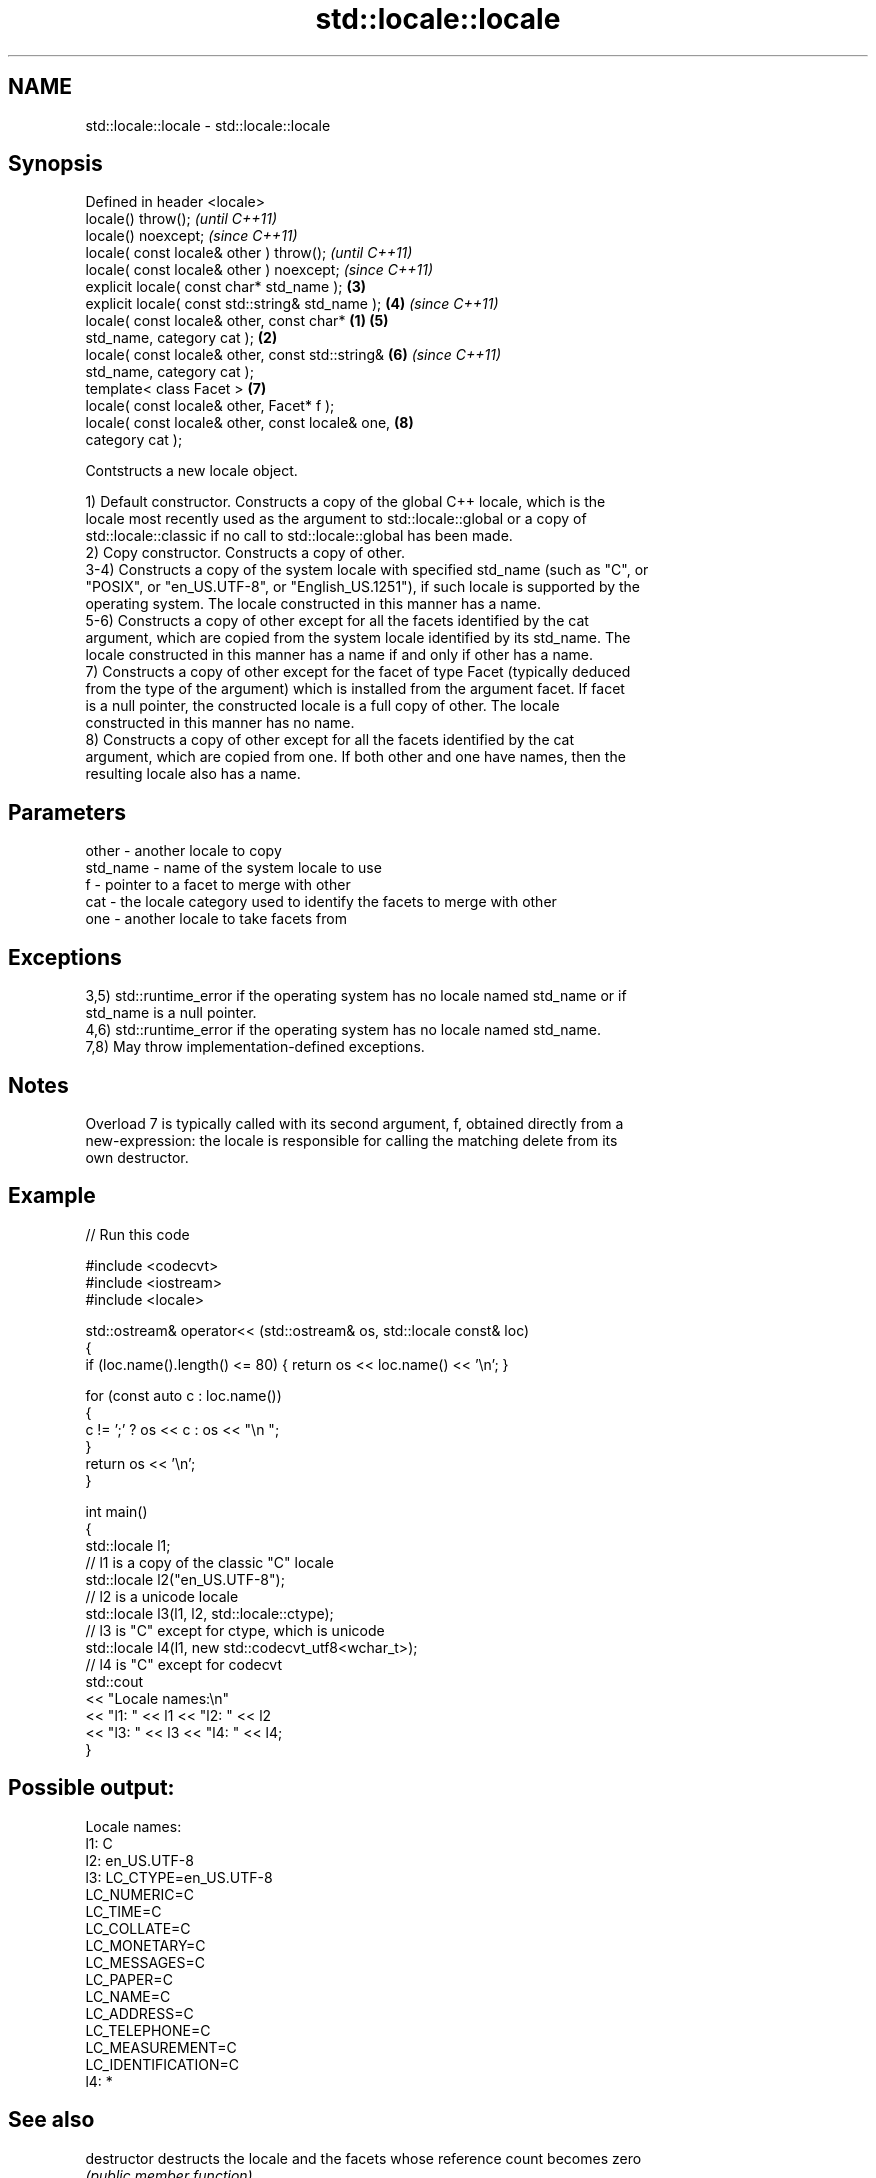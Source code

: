 .TH std::locale::locale 3 "2022.07.31" "http://cppreference.com" "C++ Standard Libary"
.SH NAME
std::locale::locale \- std::locale::locale

.SH Synopsis
   Defined in header <locale>
   locale() throw();                                        \fI(until C++11)\fP
   locale() noexcept;                                       \fI(since C++11)\fP
   locale( const locale& other ) throw();                                 \fI(until C++11)\fP
   locale( const locale& other ) noexcept;                                \fI(since C++11)\fP
   explicit locale( const char* std_name );                 \fB(3)\fP
   explicit locale( const std::string& std_name );          \fB(4)\fP           \fI(since C++11)\fP
   locale( const locale& other, const char*         \fB(1)\fP     \fB(5)\fP
   std_name, category cat );                            \fB(2)\fP
   locale( const locale& other, const std::string&          \fB(6)\fP           \fI(since C++11)\fP
   std_name, category cat );
   template< class Facet >                                  \fB(7)\fP
   locale( const locale& other, Facet* f );
   locale( const locale& other, const locale& one,          \fB(8)\fP
   category cat );

   Contstructs a new locale object.

   1) Default constructor. Constructs a copy of the global C++ locale, which is the
   locale most recently used as the argument to std::locale::global or a copy of
   std::locale::classic if no call to std::locale::global has been made.
   2) Copy constructor. Constructs a copy of other.
   3-4) Constructs a copy of the system locale with specified std_name (such as "C", or
   "POSIX", or "en_US.UTF-8", or "English_US.1251"), if such locale is supported by the
   operating system. The locale constructed in this manner has a name.
   5-6) Constructs a copy of other except for all the facets identified by the cat
   argument, which are copied from the system locale identified by its std_name. The
   locale constructed in this manner has a name if and only if other has a name.
   7) Constructs a copy of other except for the facet of type Facet (typically deduced
   from the type of the argument) which is installed from the argument facet. If facet
   is a null pointer, the constructed locale is a full copy of other. The locale
   constructed in this manner has no name.
   8) Constructs a copy of other except for all the facets identified by the cat
   argument, which are copied from one. If both other and one have names, then the
   resulting locale also has a name.

.SH Parameters

   other    - another locale to copy
   std_name - name of the system locale to use
   f        - pointer to a facet to merge with other
   cat      - the locale category used to identify the facets to merge with other
   one      - another locale to take facets from

.SH Exceptions

   3,5) std::runtime_error if the operating system has no locale named std_name or if
   std_name is a null pointer.
   4,6) std::runtime_error if the operating system has no locale named std_name.
   7,8) May throw implementation-defined exceptions.

.SH Notes

   Overload 7 is typically called with its second argument, f, obtained directly from a
   new-expression: the locale is responsible for calling the matching delete from its
   own destructor.

.SH Example


// Run this code

 #include <codecvt>
 #include <iostream>
 #include <locale>

 std::ostream& operator<< (std::ostream& os, std::locale const& loc)
 {
     if (loc.name().length() <= 80) { return os << loc.name() << '\\n'; }

     for (const auto c : loc.name())
     {
         c != ';' ? os << c : os << "\\n    ";
     }
     return os << '\\n';
 }

 int main()
 {
     std::locale l1;
         // l1 is a copy of the classic "C" locale
     std::locale l2("en_US.UTF-8");
         // l2 is a unicode locale
     std::locale l3(l1, l2, std::locale::ctype);
         // l3 is "C" except for ctype, which is unicode
     std::locale l4(l1, new std::codecvt_utf8<wchar_t>);
         // l4 is "C" except for codecvt
     std::cout
         << "Locale names:\\n"
         << "l1: " << l1 << "l2: " << l2
         << "l3: " << l3 << "l4: " << l4;
 }

.SH Possible output:

 Locale names:
 l1: C
 l2: en_US.UTF-8
 l3: LC_CTYPE=en_US.UTF-8
     LC_NUMERIC=C
     LC_TIME=C
     LC_COLLATE=C
     LC_MONETARY=C
     LC_MESSAGES=C
     LC_PAPER=C
     LC_NAME=C
     LC_ADDRESS=C
     LC_TELEPHONE=C
     LC_MEASUREMENT=C
     LC_IDENTIFICATION=C
 l4: *

.SH See also

   destructor   destructs the locale and the facets whose reference count becomes zero
                \fI(public member function)\fP

